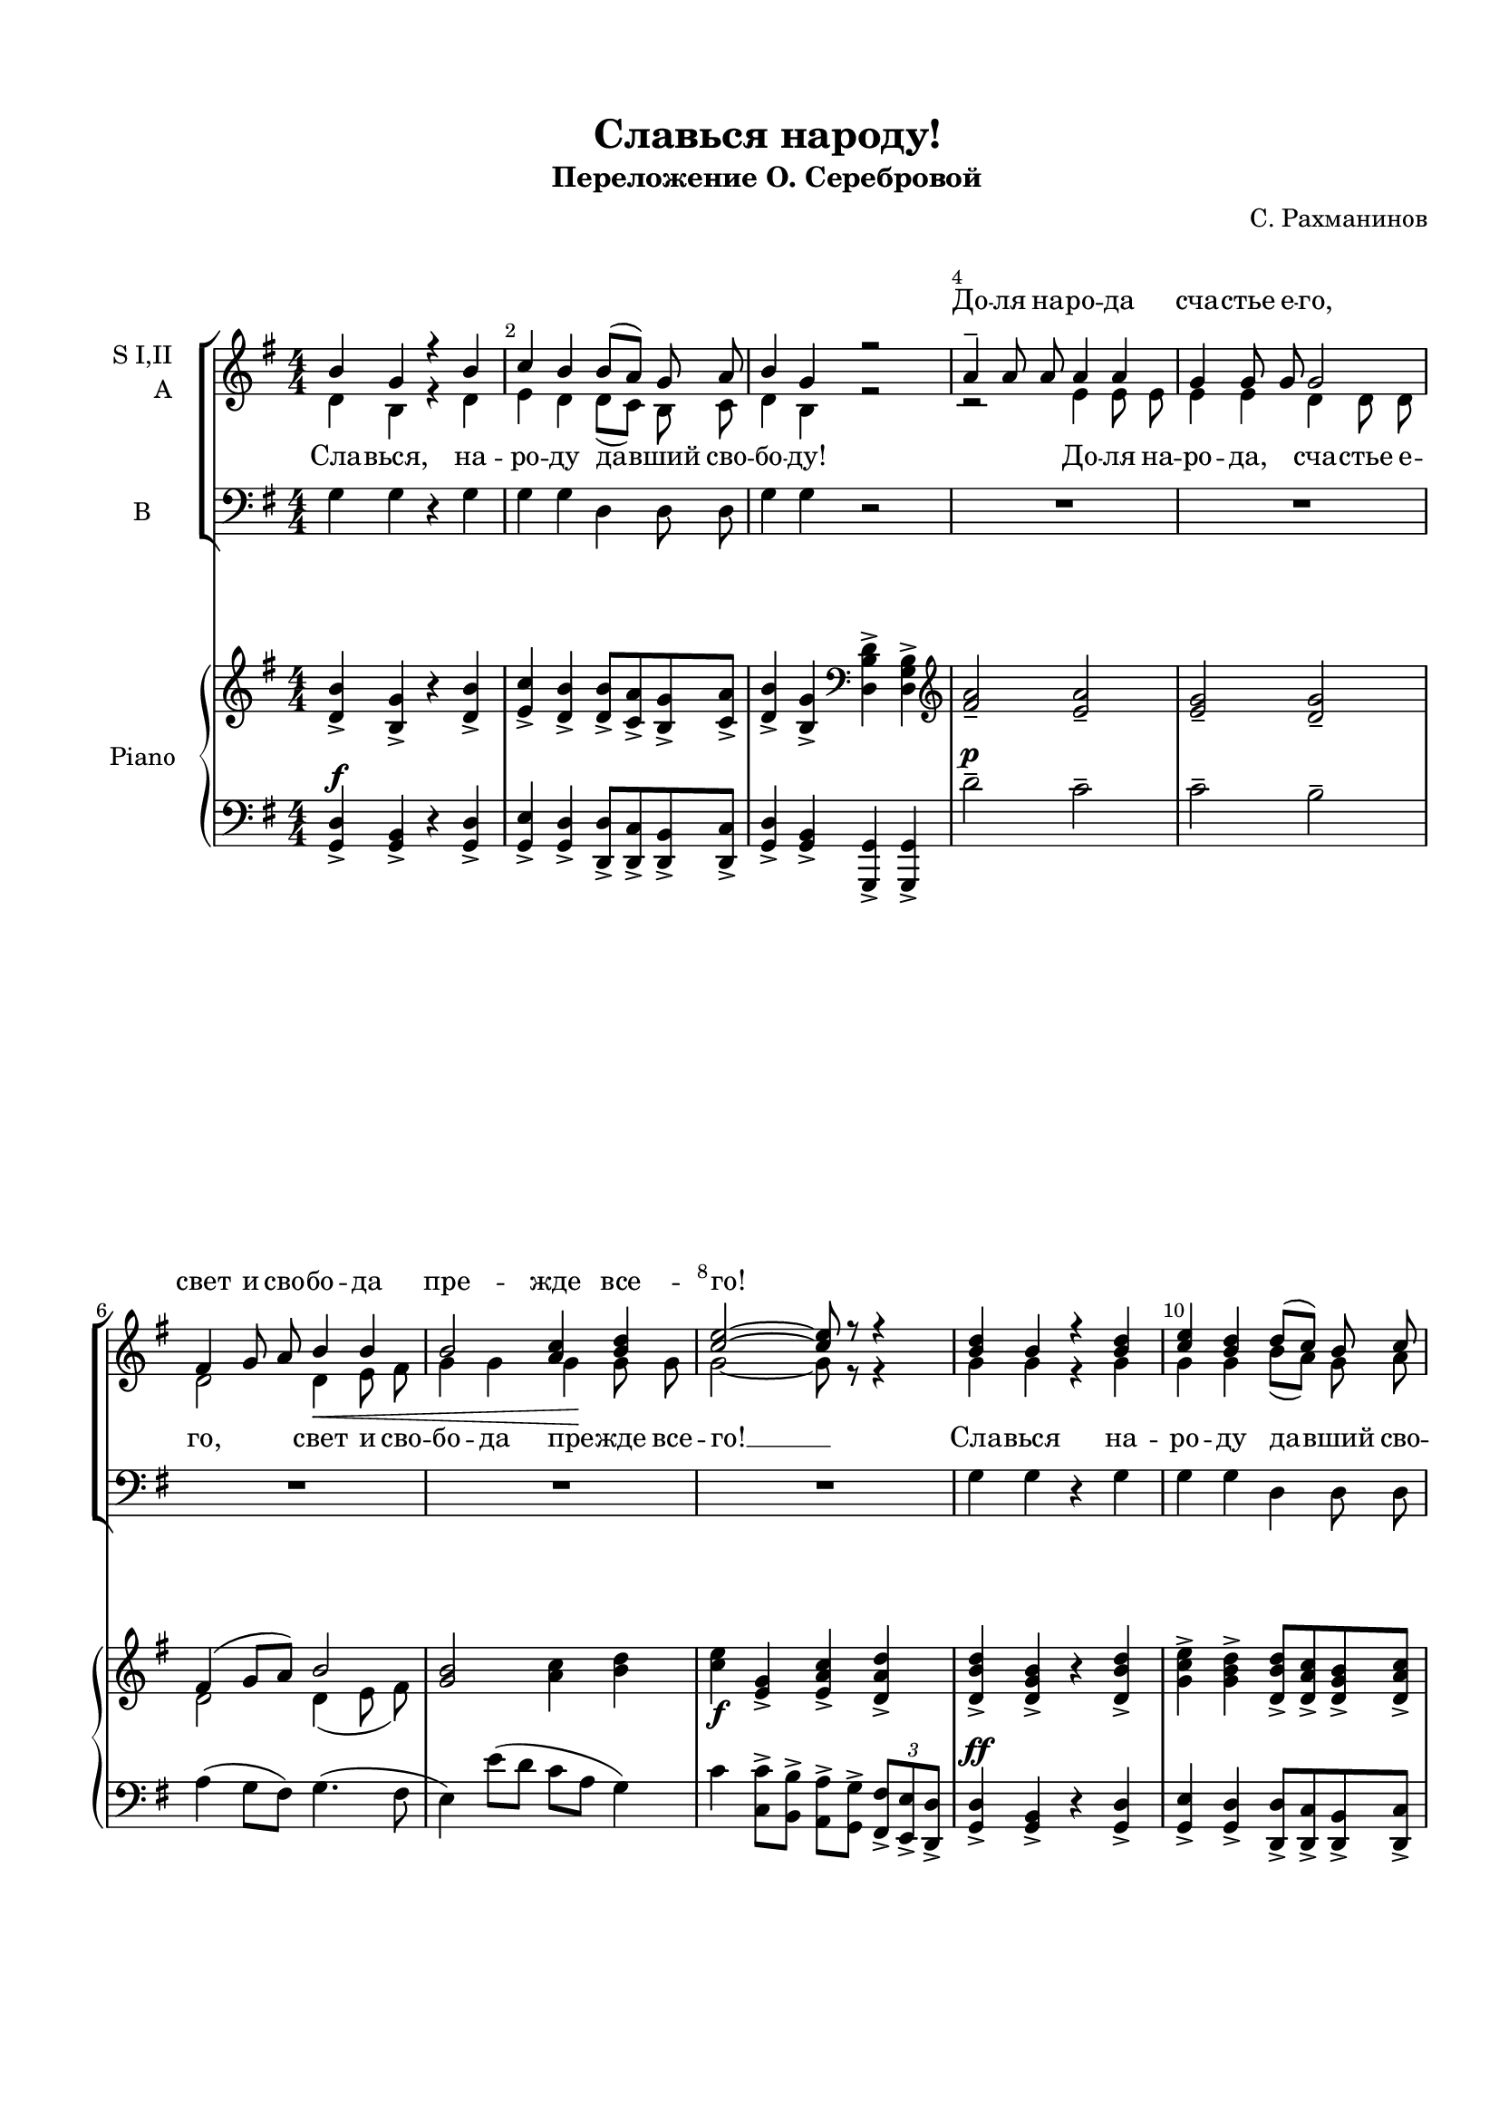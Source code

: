 \version "2.18.2"

% закомментируйте строку ниже, чтобы получался pdf с навигацией
#(ly:set-option 'point-and-click #f)
#(ly:set-option 'midi-extension "mid")
#(set-default-paper-size "a4")
#(set-global-staff-size 18)

\header {
  title = "Славься народу!"
  subtitle = "Переложение О. Серебровой"
  composer = "С. Рахманинов"
  % Удалить строку версии LilyPond 
  tagline = ##f
}

global = {
  \key g \major
  \time 4/4
  \numericTimeSignature
  \autoBeamOff
}

%make visible number of every 2-nd bar
secondbar = {
  \override Score.BarNumber.break-visibility = #end-of-line-invisible
  \set Score.barNumberVisibility = #(every-nth-bar-number-visible 2)
}

%use this as temporary line break
abr = { \break }

% uncommend next line when finished
abr = {}

%once hide accidental (runaround for cadenza
nat = { \once \hide Accidental }

sopvoice = \relative c'' {
  \global
  \dynamicUp
  \secondbar  
  b4  g r b |
  c b b8[( a]) g a |
  b4 g r2 |
  a4-- a8 a a4 a | \abr
  g g8 g g2 |
  fis4 g8 a b4 b |
  b2 <c a>4 <d b> |
  <e c>2~ q8 r r4 | \abr
  <d b>4 b r <d b> |
  <e c> <d b> d8[( c]) b c |
  <d b>4 b r2 |
  r8^\markup\italic"unis." \oneVoice g g g g4~ g | \abr
  g g8 g g4 g |
  g g8 g g4 g |
  g g8 g g2~ |
  g1~ | \abr
  g2 r |
  \time 3/4 \voiceOne c8 b4 a8 g fis |
  b a4 g8 fis e |
  \time 4/4 dis4 dis8 e fis4 g | \abr
  dis4 dis8 e fis4 g |
  fis( g) b e |
  <fis dis>2~ q8 r r4 |
  g4 d r <d b> |
  e4 d d8[( c]) b c |
  d4 b r2 |
  << { \voiceThree a4 a8 a a4 a |
       g g8 g g2 |
       fis4 g8 a b4 b |
       b( g) a b | g2~ g8 }
     \new Voice = "sopranotwo" 
     { \voiceOne \autoBeamOff r4 r e' e8 e |
       e4 e d d8 d |
       d2 d4 e8 fis |
       g4 b, c d8 d | e2~ e8 }
  >>
  r8 r4 |
  g d r r |
  <d b> b r2 |
  <g b>1 |
  <g d>~ q ~ |
  q4 r r2
}



altvoice = \relative c' {
  \global
  \dynamicDown 
  d4 b r d |
  e d d8[( c]) b c |
  d4 b r2 |
  r2 e4 e8 e |
  e4 e4 d4 d8 d |
  d2 d4\< e8 fis |
  g4 g g\! g8 g |
  g2~ g8 r r4 |
  
  g g r g |
  g g b8[( a]) g a |
  g4 g r2 |
  s1*6
  \time 3/4 a8 g4 fis8 e d |
  g fis4 e8 d c |
  \time 4/4 b4 b8 cis dis4 e |
  b b8 cis dis4 e |
  dis(\< e) g <g b>\!|
  fis2~ fis8 r r4 |
  <d b'>4 q r d |
  <e c'> <d b'> d8[( c]) b c |
  <d b'>4 <d g> r2 |
  r4 r e e8 e |
  e4 e d d8 d |
  d2 d4 e8 fis |
  g4 b, c d8 d |
  e2~ e8 r r4 |
  <d b'>4 q r r |
  d <d g> r2 |
  d1 |
  b~ b~ | b4 r r2
  
  
  
}


tenorvoice = \relative c' {
  \global
  \dynamicUp 
  \oneVoice
  g4 g r g |
  g g d d8 d |
  g4 g r2 |
  R1*5
  g4 g r g |
  g g d d8 d |
  g4 g r2 |
  r8 g g g g4~ g |
  g g8 g g4 g |
  g g8 g g4 g |
  g g8 g g2~ |
  g1~ |
  g2 r |
  \time 3/4 a8 a4 a8 d, d |
  g g4 g8 c, c |
  \time 4/4 b4 b8 b b4 e |
  b b8 b b4 e |
  b( e) g g
  b2~ b8 r r4 |
  g g r g |
  g g d d8 d |
  g4 g r2 |
  a4 a8 a a4 a |
  g g8 g g2 |
  fis4 g8 a b4 b |
  b( g) a b |
  c2~ c8 r r4 |
  g g r r |
  d d r2 |
  g1 |
  g~ |
  g~ |
  g4 r r2 \bar "||"
}


scoreARight = \relative c' {
  \global
  \autoBeamOn
  \oneVoice <d b'>4-> <b g'>-> r <d b'>-> |
  <e c'>-> <d b'>-> <d b'>8-> <c a'>-> <b g'>-> <c a'>-> |
  <d b'>4-> <b g'>-> \clef bass <d, b' d>-> <d g b>-> \clef treble |
  <fis' a>2-- <e a>-- | \abr
  
  <e g>-- <d g>-- |
  \voiceOne fis4( g8 a) b2 |
  \oneVoice <g b>2 <a c>4 <b d> |
  <c e>\f <e, g>-> <e a c>-> <d a' d>-> | \abr
  <d b' d>-> <d g b>-> r <d b' d>-> |
  <g c e>-> <g b d>-> <d b' d>8-> <d a' c>-> <d g b>-> <d a' c>-> |
  <d b' d>4-> <d g b>-> \clef bass <d, b' d>-> <d g b>-> \clef treble |
  g'2--( <g bes>-- | \abr
  
  <g b>1--) |
  <g b>2--( <g cis>-- |
  <g d'>-- <g es'>-- |
  \voiceOne e'2-- b-- |
  b1) | \abr
  \oneVoice
  \time 3/4 \tempo "Poco meno mosso" <a c>8(\pp <g b>4 <fis a>8 <e g>[ <d fis>]) |
  \voiceOne <g b>( <fis a>4 <e g>8 <d fis>[ <c e>]) |
  \oneVoice \time 4/4 <fis, b dis>4 <b dis>8(\< <cis e> <dis fis>4\>) <ais e' g>4\> | \abr
  <b dis>4 <b dis>8(\< <cis e> <dis fis>4) <e g>4->\! |
  <b dis fis>4\< <b e g> <e g b> <g b e>->\! |
  <b dis fis>->\f \tuplet 3/2 4 { <b b,>8\< q q q q q q q q\! }
  \tempo "Tempo I"
  
  \tuplet 3/2 4 { \repeat unfold 12 <b, g' b> 
  <c e c'> q q <b d b'> q q q q <a c a'> <g b g'> q <a c a'>
  <b g' b> q q q q q q q q q q q
  <a e' a> q q q q q q q q q q q |
  <g e' g> q q q q q <g d' g> q q q q q | \abr
  <c d c'> q q q q q <b d b'> q q q q q |
  <b g' b> q q q q q <c a' c> q q <d b' d> q q | \abr
  <e c' e> q q q q q q q q <d c' d> q q |
  <g b g'> q q <d b' d> q q q q q q q q | \abr
  q q q <b g' b> q q q q q q q q |
  q q q q q q q q q q q q| \abr }
  <g b g'>8[ q] q[ q] q[ q] q[ q] |
  q4-> q-> q-> q-> q-> r r2
  \bar "||"
  
}

scoreBRight = \relative c' {
  \global
  s1*5
  d2 d4( e8 fis) |
  s1*6
  s1*3
  g1 |
  g2( e) |
  s2. |
  b4 r g
  
  s1*4
}

scoreALeft = \relative c {
  \global
  \autoBeamOn
  \dynamicUp
  <g d'>4\f-> <g b>-> r <g d'>-> |
  <g e'>-> <g d'>-> <d d'>8-> <d c'>-> <d b'>-> <d c'>-> |
  <g d'>4-> <g b>-> <g, g'>-> <g g'>-> |
  d'''2--\p c-- |
  c-- b-- |
  a4( g8 fis) g4.( fis8 |
  e4) e'8( d c a g4) |
  c4 <c, c'>8-> <b b'>-> <a a'>-> <g g'>-> \tuplet 3/2 { <fis fis'>-> <e e'>-> <d d'>-> } |
  <g d'>4\ff-> <g b>-> r <g d'>-> |
  <g e'>-> <g d'>-> <d d'>8-> <d c'>-> <d b'>-> <d c'>-> |
  <g d'>4-> <g b>-> <g, g'>-> <g g'>-> |
  e'''2--( es |
  d1--) |
  e2--( <e ais,>-- |
  <d b>-- <es bes>-- |
  <e b e,>1) |
  << { b2( g) } \\ e1 >>
  \time 3/4 << { e2 d4~ | d2 c4 } \\ { a8( b4 c8 d4) | g,8( a4 b8 c4) } >>
  \time 4/4 b2. <cis fis,>4-> |
  <fis b,>2. <e e,>4-> |
  <fis b,> e8-> g-> d'4 c-> |
  <b fis'>-> r r2 |
  <g, d'>2^\ff d'4-> g,4-> |
  <c c,>4 g <d' d,> q |
  <d g,>2 <d d,>4-> <g, g,>-> | \abr
  <c c,>2\mp q |
  <b b,> q | \abr
  <a a,>4 <g' g,>8-> <fis fis,> <g g,>4-> <fis fis,>-> |
  <f f,>-> <e e,>-> <es es,>->\< <d d,>->
  <c c,>-> <b b,>-> <a a,>-> <as as,>-> |
  <g g,>2->\f g'4-> d-> |
  <g, g,>2 d'4-> g,-> |
  \repeat unfold 4 \tuplet 3/2 { <g g,>8.[ e16 d8] }
  \repeat unfold 4 { <g g,>8[ d] }
  <g g,>4-> <g d g,>-> <g g,>-> <g d g,>-> |
  <g d g,>-> r r2
}

scorePiano =   \new PianoStaff \with {
    instrumentName = "Piano"
  } <<
    \new Staff = "right" \with {
      midiInstrument = "acoustic grand"
    } << 
      \new Voice {\voiceOne \scoreARight }
      \new Voice {\voiceTwo \scoreBRight }
    >>
    \new Staff = "left" \with {
      midiInstrument = "acoustic grand"
    } { \clef bass \scoreALeft }
  >>

lyricsup = \lyricmode {
  \repeat unfold 10 \skip 1
  До -- ля на -- ро -- да сча -- стье е -- го,
  свет и сво -- бо -- да пре -- жде все -- го! 
  \repeat unfold 65 \skip 1
  \set associatedVoice = "sopranotwo" 
  До -- ля на -- ро -- да, сча -- стье е -- го,
  свет и сво -- бо -- да пре -- жде все -- го!
}


lyricscore = \lyricmode {
  Сла -- вься, на -- ро -- ду да -- вший сво -- бо -- \set associatedVoice = "alto" ду!
  До -- ля на -- ро -- да, сча -- стье е -- го, свет и сво -- бо -- да пре -- жде все -- го! __
  \set associatedVoice = "soprano"
  Сла -- вься на -- ро -- ду да -- вший сво -- бо -- ду!
  Бла -- го -- сло -- ви, Го -- спо -- ди пра -- вый сча -- стьем и сла -- вой, де -- ло лю -- бви. __
  Мы же не -- мно -- го про -- сим у Бо -- га: све -- тло -- е де -- ло 
  де -- лать у -- ме -- ло си -- лы нам дай! __ Сла -- вься, на -- ро -- ду
  да -- вший сво -- бо -- ду.
  До -- ля на -- ро -- да сча -- стье е -- го,
  свет и сво -- бо -- да пре -- жде все -- го! 
  Сла -- вься, Сла -- вься, Сла -- вься! __
}

  \paper {
    top-margin = 15
    left-margin = 15
    right-margin = 10
    bottom-margin = 15
    indent = 15
%    ragged-bottom = ##t
    ragged-last-bottom = ##f
  }
  
\bookpart {

  \score {
    %  \transpose c bes {
    <<
    \new ChoirStaff <<
      \new Staff = "upstaff" \with {
        instrumentName = \markup { \right-column { "S I,II" "A"  } }
        midiInstrument = "voice oohs"
      } <<
        \new Voice = "soprano" { \voiceOne \sopvoice }
        \new Voice  = "alto" { \voiceTwo \altvoice }
      >> 
      
      \new Lyrics \with {alignAboveContext = "upstaff"} \lyricsto "soprano" {\lyricsup }
      \new Lyrics \lyricsto "soprano" { \lyricscore }
      % or: \new Lyrics \lyricsto "soprano" { \lyricscore }
      % alternative lyrics above up staff
      %\new Lyrics \with {alignAboveContext = "upstaff"} \lyricsto "soprano" \lyricst
      
      \new Staff = "downstaff" \with {
        instrumentName =  "B"
        midiInstrument = "voice oohs"
      } <<
        \new Voice = "tenor" { \voiceOne \clef bass \tenorvoice }
      >>

    >>
    \scorePiano
    >>
    %  }  % transposeµ
    \layout { 
      \context {
        \Score
      }
      \context {
        \Staff
        \accidentalStyle modern-voice-cautionary
        % удаляем обозначение темпа из общего плана
        %  \remove "Time_signature_engraver"
        %  \remove "Bar_number_engraver"
        %\RemoveEmptyStaves
        %\override VerticalAxisGroup.remove-first = ##t
      }
      %Metronome_mark_engraver
    }
  }
}

\bookpart {
  \header {
    piece = "Хор"
  }
  \score {
    %  \transpose c bes {
    <<
    \new ChoirStaff <<
      \new Staff = "upstaff" \with {
        instrumentName = \markup { \right-column { "S I,II" "A"  } }
        midiInstrument = "voice oohs"
      } <<
        \new Voice = "soprano" { \voiceOne \sopvoice }
        \new Voice  = "alto" { \voiceTwo \altvoice }
      >> 
      
      \new Lyrics \with {alignAboveContext = "upstaff"} \lyricsto "soprano" {\lyricsup }
      \new Lyrics \lyricsto "soprano" { \lyricscore }
      % or: \new Lyrics \lyricsto "soprano" { \lyricscore }
      % alternative lyrics above up staff
      %\new Lyrics \with {alignAboveContext = "upstaff"} \lyricsto "soprano" \lyricst
      
      \new Staff = "downstaff" \with {
        instrumentName =  "B"
        midiInstrument = "voice oohs"
      } <<
        \new Voice = "tenor" { \voiceOne \clef bass \tenorvoice }
      >>

    >>
    %    \scorePiano
    >>
    %  }  % transposeµ
    \layout { 
      \context {
        \Score
      }
      \context {
        \Staff
        \accidentalStyle modern-voice-cautionary
        % удаляем обозначение темпа из общего плана
        %  \remove "Time_signature_engraver"
        %  \remove "Bar_number_engraver"
        %\RemoveEmptyStaves
        %\override VerticalAxisGroup.remove-first = ##t
      }
      %Metronome_mark_engraver
    }
  }
}

\bookpart {
  \header {
    piece = "Piano"
  }
  \score {
    %  \transpose c bes {
    <<
    \scorePiano
    >>
    %  }  % transposeµ
    \layout { 
      \context {
        \Score
      }
      \context {
        \Staff
        \accidentalStyle modern-voice-cautionary
        % удаляем обозначение темпа из общего плана
        %  \remove "Time_signature_engraver"
        %  \remove "Bar_number_engraver"
        %\RemoveEmptyStaves
        %\override VerticalAxisGroup.remove-first = ##t
      }
      %Metronome_mark_engraver
    }
  }
}

\bookpart {
  \score {
    \unfoldRepeats
    %  \transpose c bes {
    \new ChoirStaff <<
      \new Staff = "upstaff" \with {
        instrumentName = \markup { \right-column { "Сопрано" "Альт"  } }
        shortInstrumentName = \markup { \right-column { "С" "А"  } }
        midiInstrument = "voice oohs"
      } <<
        \new Voice = "soprano" { \voiceOne \sopvoice }
        \new Voice  = "alto" { \voiceTwo \altvoice }
      >> 
      
      \scorePiano
      
      \new Lyrics = "sopranos"
      
      \new Staff = "downstaff" \with {
        instrumentName = \markup { \right-column { "Тенор" "Бас" } }
        shortInstrumentName = \markup { \right-column { "Т" "Б" } }
        midiInstrument = "voice oohs"
      } <<
        \new Voice = "tenor" { \voiceOne \clef bass \tenorvoice }
      >>
      \context Lyrics = "sopranos" {
        \lyricsto "soprano" {
          \lyricscore
        }
      }
    >>
    %  }  % transposeµ
    \midi {
      \tempo 4=90
    }
  }
}
